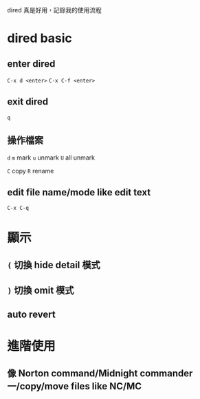 #+BEGIN_COMMENT
.. title: Using dired in Emacs
.. slug: using-dired
.. date: 2018-06-10 18:18:52 UTC+08:00
.. status:
.. tags: dired, emacs
.. category: computer
.. link:
.. description:
.. type: text
#+END_COMMENT
#+OPTIONS: toc:nil ^:{}
#+LANGUAGE: zh-TW

dired 真是好用，記錄我的使用流程

* dired basic

** enter dired
=C-x d <enter>=
=C-x C-f <enter>=

** exit dired
=q=

** 操作檔案
=d=
=m= mark
=u= unmark
=U=  all unmark

=C= copy
=R= rename

** edit file name/mode like edit text
=C-x C-q=


* 顯示
** =(= 切換 hide detail 模式
** =)= 切換 omit 模式
** auto revert

* 進階使用
** 像 Norton command/Midnight commander 一/copy/move files like NC/MC